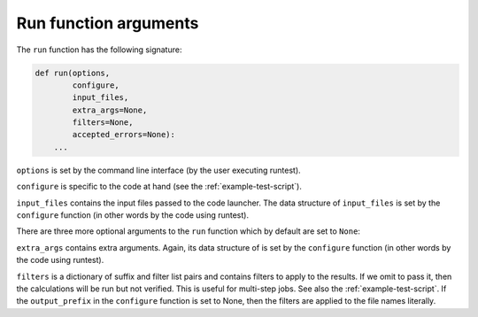 

Run function arguments
======================

The ``run`` function has the following signature:

.. code-block:: python

  def run(options,
          configure,
          input_files,
          extra_args=None,
          filters=None,
          accepted_errors=None):
      ...

``options`` is set by the command line interface (by the user executing runtest).

``configure`` is specific to the code at hand (see the :ref:`example-test-script`).

``input_files`` contains the input files passed to the code launcher. The data structure of
``input_files`` is set by the ``configure`` function (in other words by the code using runtest).

There are three more optional arguments to the ``run`` function which by default are set to ``None``:

``extra_args`` contains extra arguments. Again, its data structure of
is set by the ``configure`` function (in other words by the code using runtest).

``filters`` is a dictionary of suffix and filter list pairs and contains
filters to apply to the results. If we omit to pass it, then the calculations
will be run but not verified. This is useful for multi-step jobs. See also the
:ref:`example-test-script`. If the ``output_prefix`` in the ``configure`` function is set to None,
then the filters are applied to the file names literally.
